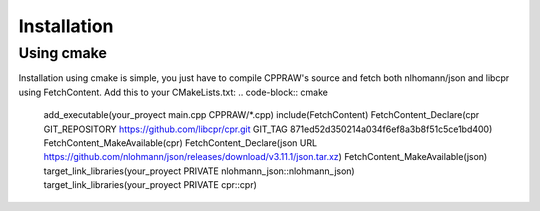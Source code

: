 Installation
============
Using cmake
------------
Installation using cmake is simple, you just have to compile CPPRAW's source and fetch both nlhomann/json and libcpr using FetchContent.
Add this to your CMakeLists.txt:
.. code-block:: cmake
    add_executable(your_proyect main.cpp CPPRAW/*.cpp)
    include(FetchContent)
    FetchContent_Declare(cpr GIT_REPOSITORY https://github.com/libcpr/cpr.git GIT_TAG 871ed52d350214a034f6ef8a3b8f51c5ce1bd400)
    FetchContent_MakeAvailable(cpr)
    FetchContent_Declare(json URL https://github.com/nlohmann/json/releases/download/v3.11.1/json.tar.xz)
    FetchContent_MakeAvailable(json)
    target_link_libraries(your_proyect PRIVATE nlohmann_json::nlohmann_json)
    target_link_libraries(your_proyect PRIVATE cpr::cpr)